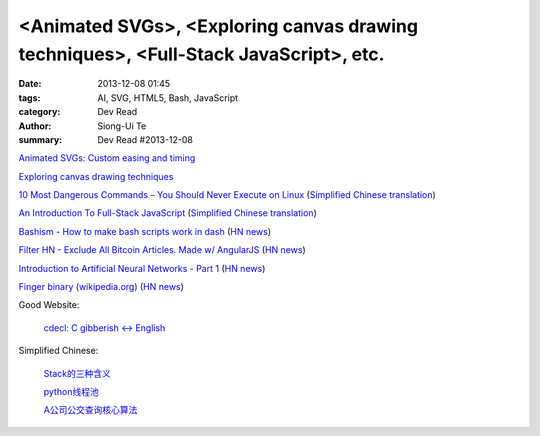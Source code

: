 <Animated SVGs>, <Exploring canvas drawing techniques>, <Full-Stack JavaScript>, etc.
#####################################################################################

:date: 2013-12-08 01:45
:tags: AI, SVG, HTML5, Bash, JavaScript
:category: Dev Read
:author: Siong-Ui Te
:summary: Dev Read #2013-12-08


`Animated SVGs: Custom easing and timing <http://oak.is/thinking/animated-svgs/>`_

`Exploring canvas drawing techniques <http://perfectionkills.com/exploring-canvas-drawing-techniques/>`_

`10 Most Dangerous Commands – You Should Never Execute on Linux <http://www.tecmint.com/10-most-dangerous-commands-you-should-never-execute-on-linux/>`_
(`Simplified Chinese translation <http://www.oschina.net/news/46657/10-most-dangerous-commands-you-should-never-execute-on-linux>`__)

`An Introduction To Full-Stack JavaScript <http://coding.smashingmagazine.com/2013/11/21/introduction-to-full-stack-javascript/>`_
(`Simplified Chinese translation <http://blog.jobbole.com/52745/>`__)

`Bashism - How to make bash scripts work in dash <http://mywiki.wooledge.org/Bashism>`_
(`HN news <https://news.ycombinator.com/item?id=6866696>`__)

`Filter HN - Exclude All Bitcoin Articles. Made w/ AngularJS <http://hn-filter.appspot.com/#preset=bitcoin>`_
(`HN news <https://news.ycombinator.com/item?id=6866403>`__)

`Introduction to Artificial Neural Networks - Part 1 <http://www.theprojectspot.com/tutorial-post/introduction-to-artificial-neural-networks-part-1/7>`_
(`HN news <https://news.ycombinator.com/item?id=6866559>`__)

`Finger binary (wikipedia.org) <https://en.wikipedia.org/wiki/Finger_binary>`_
(`HN news <https://news.ycombinator.com/item?id=6866567>`__)

Good Website:

  `cdecl: C gibberish ↔ English <http://cdecl.org/>`_

Simplified Chinese:

  `Stack的三种含义 <http://my.oschina.net/lifany/blog/182389>`_

  `python线程池 <http://my.oschina.net/yulongjiang/blog/182388>`_

  `A公司公交查询核心算法 <http://my.oschina.net/hejiula/blog/182392>`_

